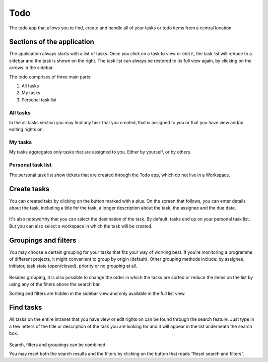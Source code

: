 Todo
====

.. versionadded:: 1.2

The todo app that allows you to
find, create and handle all of your tasks or todo items
from a central location.

---------------------------
Sections of the application
---------------------------

The application always starts with a list of tasks.
Once you click on a task to view or edit it,
the task list will reduce to a sidebar and the task is shown on the right.
The task list can always be restored to its full view again,
by clicking on the arrows in the sidebar.

The todo comprises of three main parts:

1. All tasks
2. My tasks
3. Personal task list

.. figure:: ../images/todo-initial-edgeless.png
    :scale: 50%
    :alt: todo landing page


All tasks
---------

In the all tasks section you may find any task that you created, that is assigned to you or that you have view and/or editing rights on.

My tasks
--------

My tasks aggregates only tasks that are assigned to you. Either by yourself, or by others.

Personal task list
------------------

The personal task list show tickets that are created through the Todo app, which do not live in a Workspace.


------------
Create tasks
------------

You can created taks by clicking on the button marked with a plus.
On the screen that follows,
you can enter details about the task,
including a title for the task,
a longer description about the task,
the assignee and the due date.

.. figure:: ../images/todo-create-edgeless.png
    :scale: 50%
    :alt: The add task panel

It's also noteworthy that you can select the destination of the task.
By default, tasks end up on your personal task list.
But you can also select a workspace in which the task will be created.


---------------------
Groupings and filters
---------------------

You may choose a certain grouping for your tasks that fits your way of working best.
If you're monitoring a programme of different projects,
it might convenient to group by origin (default).
Other grouping methods include:
by assignee, initiator, task state (open/closed), priority or no grouping at all.

.. figure:: ../images/todo-grouping.png
    :scale: 50%
    :alt: The app grouping modes

Besides grouping,
it is also possible to change the order in which the tasks are sorted
or reduce the items on the list by using any of the filters above the search bar.

Sorting and filters are hidden in the sidebar view and only available in the full list view.


----------
Find tasks
----------

All tasks on the entire intranet that you have view or edit rights on
can be found through the search feature.
Just type in a few letters of the title or description of the task
you are looking for and it will appear in the list underneath the search box.

.. figure:: ../images/todo-ticket-edgeless.png
    :scale: 50%
    :alt: bookmarks landing page

Search, filters and groupings can be combined.

You may reset both the search results and the filters
by clicking on the button that reads “Reset search and filters”.
